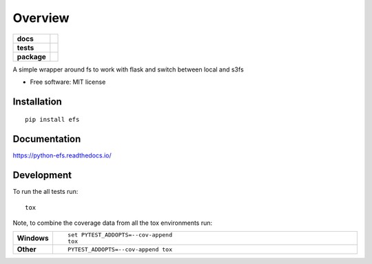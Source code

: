 ========
Overview
========

.. start-badges

.. list-table::
    :stub-columns: 1

    * - docs
      - |docs|
    * - tests
      - | |travis| |appveyor|
        |
        | |landscape|
    * - package
      - | |version| |wheel| |supported-versions| |supported-implementations|
        | |commits-since|

.. |docs| image:: https://readthedocs.org/projects/python-efs/badge/?style=flat
    :target: https://readthedocs.org/projects/python-efs
    :alt: Documentation Status

.. |travis| image:: https://travis-ci.org/eatfirst/python-efs.svg?branch=master
    :alt: Travis-CI Build Status
    :target: https://travis-ci.org/eatfirst/python-efs

.. |appveyor| image:: https://ci.appveyor.com/api/projects/status/github/eatfirst/python-efs?branch=master&svg=true
    :alt: AppVeyor Build Status
    :target: https://ci.appveyor.com/project/eatfirst/python-efs

.. |landscape| image:: https://landscape.io/github/eatfirst/python-efs/master/landscape.svg?style=flat
    :target: https://landscape.io/github/eatfirst/python-efs/master
    :alt: Code Quality Status

.. |version| image:: https://img.shields.io/pypi/v/efs.svg
    :alt: PyPI Package latest release
    :target: https://pypi.python.org/pypi/efs

.. |commits-since| image:: https://img.shields.io/github/commits-since/eatfirst/python-efs/v0.1.1.svg
    :alt: Commits since latest release
    :target: https://github.com/eatfirst/python-efs/compare/v0.1.1...master

.. |wheel| image:: https://img.shields.io/pypi/wheel/efs.svg
    :alt: PyPI Wheel
    :target: https://pypi.python.org/pypi/efs

.. |supported-versions| image:: https://img.shields.io/pypi/pyversions/efs.svg
    :alt: Supported versions
    :target: https://pypi.python.org/pypi/efs

.. |supported-implementations| image:: https://img.shields.io/pypi/implementation/efs.svg
    :alt: Supported implementations
    :target: https://pypi.python.org/pypi/efs


.. end-badges

A simple wrapper around fs to work with flask and switch between local and s3fs

* Free software: MIT license

Installation
============

::

    pip install efs

Documentation
=============

https://python-efs.readthedocs.io/

Development
===========

To run the all tests run::

    tox

Note, to combine the coverage data from all the tox environments run:

.. list-table::
    :widths: 10 90
    :stub-columns: 1

    - - Windows
      - ::

            set PYTEST_ADDOPTS=--cov-append
            tox

    - - Other
      - ::

            PYTEST_ADDOPTS=--cov-append tox
